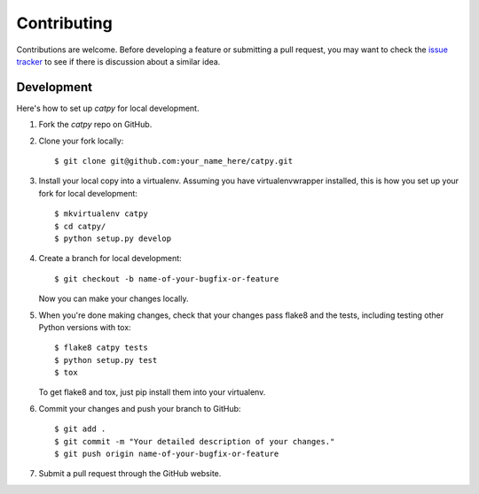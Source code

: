 .. highlight:: shell

============
Contributing
============

Contributions are welcome. Before developing a feature or submitting a pull request, you may want to check the `issue tracker <https://github.com/catmaid/catpy/issues>`_ to see if there is discussion about a similar idea.

Development
-----------

Here's how to set up `catpy` for local development.

1. Fork the `catpy` repo on GitHub.
2. Clone your fork locally::

    $ git clone git@github.com:your_name_here/catpy.git

3. Install your local copy into a virtualenv. Assuming you have virtualenvwrapper installed, this is how you set up your fork for local development::

    $ mkvirtualenv catpy
    $ cd catpy/
    $ python setup.py develop

4. Create a branch for local development::

    $ git checkout -b name-of-your-bugfix-or-feature

   Now you can make your changes locally.

5. When you're done making changes, check that your changes pass flake8 and the tests, including testing other Python versions with tox::

    $ flake8 catpy tests
    $ python setup.py test
    $ tox

   To get flake8 and tox, just pip install them into your virtualenv.

6. Commit your changes and push your branch to GitHub::

    $ git add .
    $ git commit -m "Your detailed description of your changes."
    $ git push origin name-of-your-bugfix-or-feature

7. Submit a pull request through the GitHub website.
